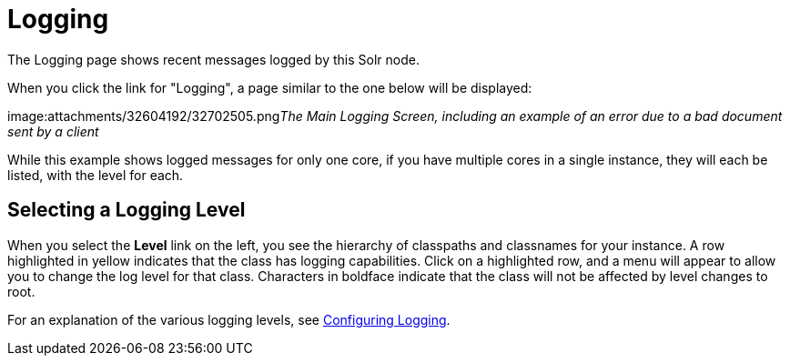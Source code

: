 Logging
=======
:page-shortname: logging
:page-permalink: logging.html

The Logging page shows recent messages logged by this Solr node.

When you click the link for "Logging", a page similar to the one below will be displayed:

image:attachments/32604192/32702505.png[image,width=621,height=250]__The Main Logging Screen, including an example of an error due to a bad document sent by a client__

While this example shows logged messages for only one core, if you have multiple cores in a single instance, they will each be listed, with the level for each.

[[Logging-SelectingaLoggingLevel]]
== Selecting a Logging Level

When you select the *Level* link on the left, you see the hierarchy of classpaths and classnames for your instance. A row highlighted in yellow indicates that the class has logging capabilities. Click on a highlighted row, and a menu will appear to allow you to change the log level for that class. Characters in boldface indicate that the class will not be affected by level changes to root.

For an explanation of the various logging levels, see <<configuring-logging.adoc,Configuring Logging>>.
